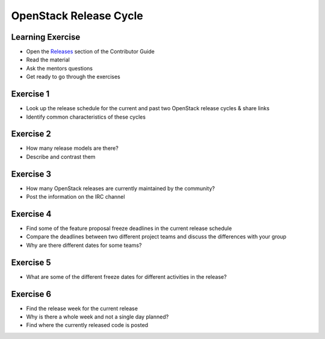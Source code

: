 =======================
OpenStack Release Cycle
=======================

.. image:: ./_assets/os_background.png
   :class: fill
   :width: 100%

Learning Exercise
=================

* Open the `Releases
  <https://docs.openstack.org/contributors/common/releases.html>`_
  section of the Contributor Guide
* Read the material
* Ask the mentors questions
* Get ready to go through the exercises

Exercise 1
==========

- Look up the release schedule for the current and past two OpenStack
  release cycles & share links
- Identify common characteristics of these cycles

Exercise 2
==========

- How many release models are there?
- Describe and contrast them

Exercise 3
==========

- How many OpenStack releases are currently maintained by the community?
- Post the information on the IRC channel

Exercise 4
==========

- Find some of the feature proposal freeze deadlines in the current release
  schedule
- Compare the deadlines between two different project teams and discuss the
  differences with your group
- Why are there different dates for some teams?

Exercise 5
==========

- What are some of the different freeze dates for different activities
  in the release?

Exercise 6
==========

- Find the release week for the current release
- Why is there a whole week and not a single day planned?
- Find where the currently released code is posted
